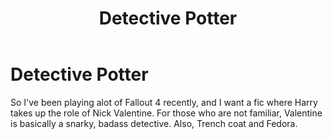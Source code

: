 #+TITLE: Detective Potter

* Detective Potter
:PROPERTIES:
:Author: BloodBark
:Score: 7
:DateUnix: 1564775053.0
:DateShort: 2019-Aug-03
:FlairText: Request
:END:
So I've been playing alot of Fallout 4 recently, and I want a fic where Harry takes up the role of Nick Valentine. For those who are not familiar, Valentine is basically a snarky, badass detective. Also, Trench coat and Fedora.

